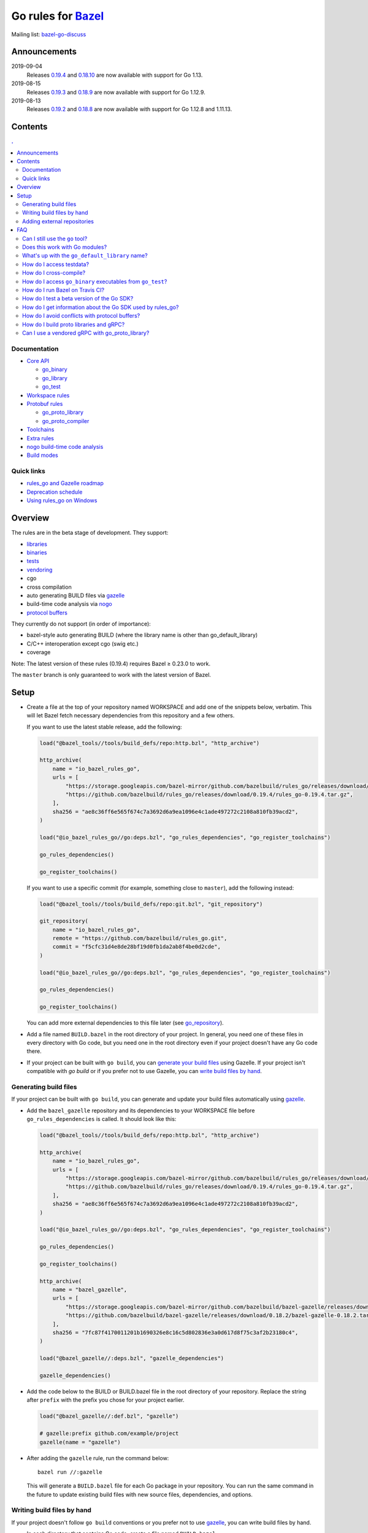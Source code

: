 Go rules for Bazel_
=====================

.. All external links are here
.. _Bazel: https://bazel.build/
.. |bazelci| image:: https://badge.buildkite.com/7ff4772cf73f716565daee2e0e6f4c8d8dee2b086caf27b6a8.svg
  :target: https://buildkite.com/bazel/golang-rules-go
.. _gazelle: https://github.com/bazelbuild/bazel-gazelle
.. _gazelle update-repos: https://github.com/bazelbuild/bazel-gazelle#update-repos
.. _github.com/bazelbuild/bazel-gazelle: https://github.com/bazelbuild/bazel-gazelle
.. _vendoring: Vendoring.md
.. _protocol buffers: proto/core.rst
.. _go_repository: https://github.com/bazelbuild/bazel-gazelle/blob/master/repository.rst#go_repository
.. _go_library: go/core.rst#go_library
.. _go_binary: go/core.rst#go_binary
.. _go_test: go/core.rst#go_test
.. _go_download_sdk: go/toolchains.rst#go_download_sdk
.. _go_rules_dependencies: go/workspace.rst#go_rules_dependencies
.. _go_register_toolchains: go/toolchains.rst#go_register_toolchains
.. _go_proto_library: proto/core.rst#go_proto_library
.. _go_proto_compiler: proto/core.rst#go_proto_compiler
.. _bazel-go-discuss: https://groups.google.com/forum/#!forum/bazel-go-discuss
.. _Bazel labels: https://docs.bazel.build/versions/master/build-ref.html#labels
.. _#265: https://github.com/bazelbuild/rules_go/issues/265
.. _#721: https://github.com/bazelbuild/rules_go/issues/721
.. _#889: https://github.com/bazelbuild/rules_go/issues/889
.. _#1199: https://github.com/bazelbuild/rules_go/issues/1199
.. _//tests/core/cross: https://github.com/bazelbuild/rules_go/blob/master/tests/core/cross/BUILD.bazel
.. _Running Bazel Tests on Travis CI: https://kev.inburke.com/kevin/bazel-tests-on-travis-ci/
.. _korfuri/bazel-travis Use Bazel with Travis CI: https://github.com/korfuri/bazel-travis
.. _rules_go and Gazelle roadmap: roadmap.rst
.. _Deprecation schedule: deprecation.rst
.. _Avoiding conflicts: proto/core.rst#avoiding-conflicts
.. _Proto dependencies: go/workspace.rst#proto-dependencies
.. _gRPC dependencies: go/workspace.rst#grpc-dependencies
.. _Overriding dependencies: go/workspace.rst#overriding-dependencies
.. _nogo: go/nogo.rst
.. _Using rules_go on Windows: windows.rst

.. ;; And now we continue with the actual content


|bazelci|

Mailing list: `bazel-go-discuss`_

Announcements
-------------

2019-09-04
  Releases
  `0.19.4 <https://github.com/bazelbuild/rules_go/releases/tag/0.19.4>`_ and
  `0.18.10 <https://github.com/bazelbuild/rules_go/releases/tag/0.18.10>`_ are
  now available with support for Go 1.13.
2019-08-15
  Releases
  `0.19.3 <https://github.com/bazelbuild/rules_go/releases/tag/0.19.3>`_ and
  `0.18.9 <https://github.com/bazelbuild/rules_go/releases/tag/0.18.9>`_ are
  now available with support for Go 1.12.9.
2019-08-13
  Releases
  `0.19.2 <https://github.com/bazelbuild/rules_go/releases/tag/0.19.2>`_ and
  `0.18.8 <https://github.com/bazelbuild/rules_go/releases/tag/0.18.8>`_ are
  now available with support for Go 1.12.8 and 1.11.13.

Contents
--------

.. contents:: .
  :depth: 2

Documentation
~~~~~~~~~~~~~

* `Core API <go/core.rst>`_

  * `go_binary`_
  * `go_library`_
  * `go_test`_

* `Workspace rules <go/workspace.rst>`_
* `Protobuf rules <proto/core.rst>`_

  * `go_proto_library`_
  * `go_proto_compiler`_

* `Toolchains <go/toolchains.rst>`_
* `Extra rules <go/extras.rst>`_
* `nogo build-time code analysis <go/nogo.rst>`_
* `Build modes <go/modes.rst>`_

Quick links
~~~~~~~~~~~

* `rules_go and Gazelle roadmap`_
* `Deprecation schedule`_
* `Using rules_go on Windows`_

Overview
--------

The rules are in the beta stage of development. They support:

* `libraries <go_library_>`_
* `binaries <go_binary_>`_
* `tests <go_test_>`_
* vendoring_
* cgo
* cross compilation
* auto generating BUILD files via gazelle_
* build-time code analysis via nogo_
* `protocol buffers`_

They currently do not support (in order of importance):

* bazel-style auto generating BUILD (where the library name is other than
  go_default_library)
* C/C++ interoperation except cgo (swig etc.)
* coverage

Note: The latest version of these rules (0.19.4) requires Bazel ≥ 0.23.0 to work.

The ``master`` branch is only guaranteed to work with the latest version of Bazel.


Setup
-----

* Create a file at the top of your repository named WORKSPACE and add one
  of the snippets below, verbatim. This will let Bazel fetch necessary
  dependencies from this repository and a few others.

  If you want to use the latest stable release, add the following:

  .. code:: bzl

    load("@bazel_tools//tools/build_defs/repo:http.bzl", "http_archive")

    http_archive(
        name = "io_bazel_rules_go",
        urls = [
            "https://storage.googleapis.com/bazel-mirror/github.com/bazelbuild/rules_go/releases/download/0.19.4/rules_go-0.19.4.tar.gz",
            "https://github.com/bazelbuild/rules_go/releases/download/0.19.4/rules_go-0.19.4.tar.gz",
        ],
        sha256 = "ae8c36ff6e565f674c7a3692d6a9ea1096e4c1ade497272c2108a810fb39acd2",
    )

    load("@io_bazel_rules_go//go:deps.bzl", "go_rules_dependencies", "go_register_toolchains")

    go_rules_dependencies()

    go_register_toolchains()

  If you want to use a specific commit (for example, something close to
  ``master``), add the following instead:

  .. code:: bzl

    load("@bazel_tools//tools/build_defs/repo:git.bzl", "git_repository")

    git_repository(
        name = "io_bazel_rules_go",
        remote = "https://github.com/bazelbuild/rules_go.git",
        commit = "f5cfc31d4e8de28bf19d0fb1da2ab8f4be0d2cde",
    )

    load("@io_bazel_rules_go//go:deps.bzl", "go_rules_dependencies", "go_register_toolchains")

    go_rules_dependencies()

    go_register_toolchains()

  You can add more external dependencies to this file later (see
  `go_repository`_).

* Add a file named ``BUILD.bazel`` in the root directory of your
  project. In general, you need one of these files in every directory
  with Go code, but you need one in the root directory even if your project
  doesn't have any Go code there.

* If your project can be built with ``go build``, you can
  `generate your build files <Generating build files_>`_ using Gazelle. If your
  project isn't compatible with `go build` or if you prefer not to use Gazelle,
  you can `write build files by hand <Writing build files by hand_>`_.

Generating build files
~~~~~~~~~~~~~~~~~~~~~~

If your project can be built with ``go build``, you can generate and update your
build files automatically using gazelle_.

* Add the ``bazel_gazelle`` repository and its dependencies to your WORKSPACE
  file before ``go_rules_dependencies`` is called. It should look like this:

  .. code:: bzl

    load("@bazel_tools//tools/build_defs/repo:http.bzl", "http_archive")

    http_archive(
        name = "io_bazel_rules_go",
        urls = [
            "https://storage.googleapis.com/bazel-mirror/github.com/bazelbuild/rules_go/releases/download/0.19.4/rules_go-0.19.4.tar.gz",
            "https://github.com/bazelbuild/rules_go/releases/download/0.19.4/rules_go-0.19.4.tar.gz",
        ],
        sha256 = "ae8c36ff6e565f674c7a3692d6a9ea1096e4c1ade497272c2108a810fb39acd2",
    )

    load("@io_bazel_rules_go//go:deps.bzl", "go_rules_dependencies", "go_register_toolchains")

    go_rules_dependencies()

    go_register_toolchains()

    http_archive(
        name = "bazel_gazelle",
        urls = [
            "https://storage.googleapis.com/bazel-mirror/github.com/bazelbuild/bazel-gazelle/releases/download/0.18.2/bazel-gazelle-0.18.2.tar.gz",
            "https://github.com/bazelbuild/bazel-gazelle/releases/download/0.18.2/bazel-gazelle-0.18.2.tar.gz",
        ],
        sha256 = "7fc87f4170011201b1690326e8c16c5d802836e3a0d617d8f75c3af2b23180c4",
    )

    load("@bazel_gazelle//:deps.bzl", "gazelle_dependencies")

    gazelle_dependencies()

* Add the code below to the BUILD or BUILD.bazel file in the root directory
  of your repository. Replace the string after ``prefix`` with the prefix you
  chose for your project earlier.

  .. code:: bzl

    load("@bazel_gazelle//:def.bzl", "gazelle")

    # gazelle:prefix github.com/example/project
    gazelle(name = "gazelle")

* After adding the ``gazelle`` rule, run the command below:

  ::

    bazel run //:gazelle


  This will generate a ``BUILD.bazel`` file for each Go package in your
  repository.  You can run the same command in the future to update existing
  build files with new source files, dependencies, and options.

Writing build files by hand
~~~~~~~~~~~~~~~~~~~~~~~~~~~

If your project doesn't follow ``go build`` conventions or you prefer not to use
gazelle_, you can write build files by hand.

* In each directory that contains Go code, create a file named ``BUILD.bazel``
* Add a ``load`` statement at the top of the file for the rules you use.

  .. code:: bzl

    load("@io_bazel_rules_go//go:def.bzl", "go_binary", "go_library", "go_test")

* For each library, add a go_library_ rule like the one below.
  Source files are listed in ``srcs``. Other packages you import are listed in
  ``deps`` using `Bazel labels`_
  that refer to other go_library_ rules. The library's import path should
  be specified with ``importpath``.

  .. code:: bzl

    go_library(
        name = "go_default_library",
        srcs = [
            "foo.go",
            "bar.go",
        ],
        deps = [
            "//tools:go_default_library",
            "@org_golang_x_utils//stuff:go_default_library",
        ],
        importpath = "github.com/example/project/foo",
        visibility = ["//visibility:public"],
    )

* For each test, add a go_test_ rule like either of the ones below.
  You'll need separate go_test_ rules for internal and external tests.

  .. code:: bzl

    # Internal test
    go_test(
        name = "go_default_test",
        srcs = ["foo_test.go"],
        importpath = "github.com/example/project/foo",
        embed = [":go_default_library"],
    )

    # External test
    go_test(
        name = "go_default_xtest",
        srcs = ["bar_test.go"],
        deps = [":go_default_library"],
        importpath = "github.com/example/project/foo",
    )

* For each binary, add a go_binary_ rule like the one below.

  .. code:: bzl

    go_binary(
        name = "foo",
        srcs = ["main.go"],
        deps = [":go_default_library"],
    )

Adding external repositories
~~~~~~~~~~~~~~~~~~~~~~~~~~~~

For each Go repository, add a `go_repository`_ rule like the one below.
This rule comes from the Gazelle repository, so you will need to load it.
`gazelle update-repos`_ can generate or update these rules automatically from
a go.mod or Gopkg.lock file.

.. code:: bzl

    load("@bazel_tools//tools/build_defs/repo:http.bzl", "http_archive")

    # Download the Go rules
    http_archive(
        name = "io_bazel_rules_go",
        urls = [
            "https://storage.googleapis.com/bazel-mirror/github.com/bazelbuild/rules_go/releases/download/0.19.4/rules_go-0.19.4.tar.gz",
            "https://github.com/bazelbuild/rules_go/releases/download/0.19.4/rules_go-0.19.4.tar.gz",
        ],
        sha256 = "ae8c36ff6e565f674c7a3692d6a9ea1096e4c1ade497272c2108a810fb39acd2",
    )

    # Load and call the dependencies
    load("@io_bazel_rules_go//go:deps.bzl", "go_rules_dependencies", "go_register_toolchains")

    go_rules_dependencies()

    go_register_toolchains()

    # Download Gazelle
    http_archive(
        name = "bazel_gazelle",
        urls = [
            "https://storage.googleapis.com/bazel-mirror/github.com/bazelbuild/bazel-gazelle/releases/download/0.18.2/bazel-gazelle-0.18.2.tar.gz",
            "https://github.com/bazelbuild/bazel-gazelle/releases/download/0.18.2/bazel-gazelle-0.18.2.tar.gz",
        ],
        sha256 = "7fc87f4170011201b1690326e8c16c5d802836e3a0d617d8f75c3af2b23180c4",
    )

    # Load and call Gazelle dependencies
    load("@bazel_gazelle//:deps.bzl", "gazelle_dependencies", "go_repository")

    gazelle_dependencies()

    # Add a go repository
    go_repository(
        name = "com_github_pkg_errors",
        importpath = "github.com/pkg/errors",
        sum = "h1:iURUrRGxPUNPdy5/HRSm+Yj6okJ6UtLINN0Q9M4+h3I=",
        version = "v0.8.1",
    )

FAQ
---

Can I still use the ``go`` tool?
~~~~~~~~~~~~~~~~~~~~~~~~~~~~~~~~

Yes, this setup was deliberately chosen to be compatible with ``go build``.
Make sure your project appears in ``GOPATH`` or has a go.mod file, and it should
work.

Note that ``go build`` won't be aware of dependencies listed in ``WORKSPACE``,
so you may want to download your dependencies into your ``GOPATH`` or module
cache so that your tools are aware of them.  You may also need to check in
generated files.

Does this work with Go modules?
~~~~~~~~~~~~~~~~~~~~~~~~~~~~~~~

Yes, but not directly. Modules are a dependency management feature in cmd/go,
the build system that ships with the Go SDK. Bazel uses the Go compiler and
linker in the Go toolchain, but it does not use cmd/go. You need to describe
your Go packages and executables and their dependencies in ``go_library``,
``go_binary``, and ``go_test`` rules written in build files, and you need to
describe your external dependencies in Bazel's WORKSPACE file.

If your project follows normal Go conventions (those required by cmd/go), you
can generate and update build files using gazelle_. You can import external
dependencies from your go.mod file with a command like ``gazelle update-repos
-from_file=go.mod``. This will add `go_repository`_ rules to your WORKSPACE.
Each `go_repository`_ rule can download a module and generate build files for
the module's packages using Gazelle. See `gazelle update-repos`_ for more
information.

What's up with the ``go_default_library`` name?
~~~~~~~~~~~~~~~~~~~~~~~~~~~~~~~~~~~~~~~~~~~~~~~

This was used to keep import paths consistent in libraries that can be built
with ``go build`` before the ``importpath`` attribute was available.

In order to compile and link correctly, rules_go must know the Go import path
(the string by which a package can be imported) for each library. This is now
set explicitly with the ``importpath`` attribute. Before that attribute existed,
the import path was inferred by concatenating a string from a special
``go_prefix`` rule and the library's package and label name. For example, if
``go_prefix`` was ``github.com/example/project``, for a library
``//foo/bar:bar``, rules_go would infer the import path as
``github.com/example/project/foo/bar/bar``. The stutter at the end is
incompatible with ``go build``, so if the label name was ``go_default_library``,
the import path would not include it. So for the library
``//foo/bar:go_default_library``, the import path would be
``github.com/example/project/foo/bar``.

Since ``go_prefix`` was removed and the ``importpath`` attribute became
mandatory (see `#721`_), the ``go_default_library`` name no longer serves any
purpose. We may decide to stop using it in the future (see `#265`_).

How do I access testdata?
~~~~~~~~~~~~~~~~~~~~~~~~~

Bazel executes tests in a sandbox, which means tests don't automatically have
access to files. You must include test files using the ``data`` attribute.
For example, if you want to include everything in the ``testdata`` directory:

.. code:: bzl

  go_test(
      name = "go_default_test",
      srcs = ["foo_test.go"],
      data = glob(["testdata/**"]),
      importpath = "github.com/example/project/foo",
  )

By default, tests are run in the directory of the build file that defined them.
Note that this follows the Go testing convention, not the Bazel convention
followed by other languages, which run in the repository root. This means
that you can access test files using relative paths. You can change the test
directory using the ``rundir`` attribute. See go_test_.

Gazelle will automatically add a ``data`` attribute like the one above if you
have a ``testdata`` directory *unless* it contains buildable .go files or
build files, in which case, ``testdata`` is treated as a normal package.

How do I cross-compile?
~~~~~~~~~~~~~~~~~~~~~~~

You can cross-compile by setting the ``--platforms`` flag on the command line.
For example:

.. code::

  $ bazel build --platforms=@io_bazel_rules_go//go/toolchain:linux_amd64 //cmd

Platform-specific sources with build tags or filename suffixes are filtered
automatically at compile time. You can selectively include platform-specific
dependencies with ``select`` expressions (Gazelle does this automatically).

.. code:: bzl

  go_library(
      name = "go_default_library",
      srcs = [
          "foo_linux.go",
          "foo_windows.go",
      ],
      deps = select({
          "@io_bazel_rules_go//go/platform:linux_amd64": [
              "//bar_linux:go_default_library",
          ],
          "@io_bazel_rules_go//go/platform:windows_amd64": [
              "//bar_windows:go_default_library",
          ],
          "//conditions:default": [],
      }),
  )

rules_go can generate pure Go binaries for any platform the Go SDK supports. If
your project includes cgo code, has C/C++ dependencies, or requires external
linking, you'll need to `write a CROSSTOOL file
<https://github.com/bazelbuild/bazel/wiki/Yet-Another-CROSSTOOL-Writing-Tutorial>`_
for your toolchain and set the ``--cpu`` flag on the command line, in addition
to setting ``--platforms``. You'll also need to set ``pure = "off"`` on your
``go_binary``. We don't fully support this yet, but people have gotten this to
work in some cases.

In some cases, you may want to set the ``goos`` and ``goarch`` attributes of
``go_binary``. This will cross-compile a binary for a specific platform.
This is necessary when you need to produce multiple binaries for different
platforms in a single build. However, note that ``select`` expressions will
not work correctly when using these attributes.

How do I access ``go_binary`` executables from ``go_test``?
~~~~~~~~~~~~~~~~~~~~~~~~~~~~~~~~~~~~~~~~~~~~~~~~~~~~~~~~~~~

The location where ``go_binary`` writes its executable file is not stable across
rules_go versions and should not be depended upon. The parent directory includes
some configuration data in its name. This prevents Bazel's cache from being
poisoned when the same binary is built in different configurations. The binary
basename may also be platform-dependent: on Windows, we add an .exe extension.

To depend on an executable in a ``go_test`` rule, reference the executable
in the ``data`` attribute (to make it visible), then expand the location
in ``args``. The real location will be passed to the test on the command line.
For example:

.. code:: bzl

  go_binary(
      name = "cmd",
      srcs = ["cmd.go"],
  )

  go_test(
      name = "cmd_test",
      srcs = ["cmd_test.go"],
      args = ["$(location :cmd)"],
      data = [":cmd"],
  )

See `//tests/core/cross`_ for a full example of a test that
accesses a binary.

Alternatively, you can set the ``out`` attribute of `go_binary`_ to a specific
filename. Note that when ``out`` is set, the binary won't be cached when
changing configurations.

.. code:: bzl

  go_binary(
      name = "cmd",
      srcs = ["cmd.go"],
      out = "cmd",
  )

  go_test(
      name = "cmd_test",
      srcs = ["cmd_test.go"],
      data = [":cmd"],
  )

How do I run Bazel on Travis CI?
~~~~~~~~~~~~~~~~~~~~~~~~~~~~~~~~

References:

* `Running Bazel Tests on Travis CI`_ by Kevin Burke
* `korfuri/bazel-travis Use Bazel with Travis CI`_

In order to run Bazel tests on Travis CI, you'll need to install Bazel in the
``before_install`` script. See our configuration file linked above.

You'll want to run Bazel with a number of flags to prevent it from consuming
a huge amount of memory in the test environment.

* ``--host_jvm_args=-Xmx500m --host_jvm_args=-Xms500m``: Set the maximum and
  initial JVM heap size. Keeping the same means the JVM won't spend time
  growing the heap. The choice of heap size is somewhat arbitrary; other
  configuration files recommend limits as high as 2500m. Higher values mean
  a faster build, but higher risk of OOM kill.
* ``--bazelrc=.test-bazelrc``: Use a Bazel configuration file specific to
  Travis CI. You can put most of the remaining options in here.
* ``build --spawn_strategy=standalone --genrule_strategy=standalone``: Disable
  sandboxing for the build. Sandboxing may fail inside of Travis's containers
  because the ``mount`` system call is not permitted.
* ``test --test_strategy=standalone``: Disable sandboxing for tests as well.
* ``--local_resources=1536,1.5,0.5``: Set Bazel limits on available RAM in MB,
  available cores for compute, and available cores for I/O. Higher values
  mean a faster build, but higher contention and risk of OOM kill.
* ``--noshow_progress``: Suppress progress messages in output for cleaner logs.
* ``--verbose_failures``: Get more detailed failure messages.
* ``--test_output=errors``: Show test stderr in the Travis log. Normally,
  test output is written log files which Travis does not save or report.

Downloads on Travis are relatively slow (the network is heavily
contended), so you'll want to minimize the amount of network I/O in
your build. Downloading Bazel and a Go SDK is a huge part of that. To
avoid downloading a Go SDK, you may request a container with a
preinstalled version of Go in your ``.travis.yml`` file, then call
``go_register_toolchains(go_version = "host")`` in a Travis-specific
``WORKSPACE`` file.

You may be tempted to put Bazel's cache in your Travis cache. Although this
can speed up your build significantly, Travis stores its cache on Amazon, and
it takes a very long time to transfer. Clean builds seem faster in practice.

How do I test a beta version of the Go SDK?
~~~~~~~~~~~~~~~~~~~~~~~~~~~~~~~~~~~~~~~~~~~

rules_go only supports official releases of the Go SDK. However, we do have
an easy way for developers to try out beta releases.

In your WORKSPACE file, add a call `go_download_sdk`_ like the one below. This
must be named ``go_sdk``, and it must come *before* the call to
`go_register_toolchains`_.

.. code:: bzl

  load("@io_bazel_rules_go//go:deps.bzl",
      "go_download_sdk",
      "go_register_toolchains",
      "go_rules_dependencies",
  )

  go_rules_dependencies()

  go_download_sdk(
      name = "go_sdk",
      sdks = {
          "darwin_amd64": ("go1.10beta1.darwin-amd64.tar.gz", "8c2a4743359f4b14bcfaf27f12567e3cbfafc809ed5825a2238c0ba45db3a8b4"),
          "linux_amd64":  ("go1.10beta1.linux-amd64.tar.gz", "ec7a10b5bf147a8e06cf64e27384ff3c6d065c74ebd8fdd31f572714f74a1055"),
      },
  )

  go_register_toolchains()


How do I get information about the Go SDK used by rules_go?
~~~~~~~~~~~~~~~~~~~~~~~~~~~~~~~~~~~~~~~~~~~~~~~~~~~~~~~~~~~

You can run: ``bazel build @io_bazel_rules_go//:go_info`` which outputs
``go_info_report`` with information like the used Golang version.

How do I avoid conflicts with protocol buffers?
~~~~~~~~~~~~~~~~~~~~~~~~~~~~~~~~~~~~~~~~~~~~~~~

See `Avoiding conflicts`_ in the proto documentation.

How do I build proto libraries and gRPC?
~~~~~~~~~~~~~~~~~~~~~~~~~~~~~~~~~~~~~~~~

The `go_rules_dependencies`_ macro used to declare all dependencies needed
to generate and compile protocol buffers. Managing this got too complicated,
and the declarations caused confusion in workspaces that declared different
versions of the same repositories, so these dependencies are no longer
declared in ``go_rules_dependencies``. They must be declared separately.

In order to build anything that uses ``protoc`` (including ``proto_library``),
you must declare a repository rule for ``com_google_protobuf``. See
`Proto dependencies`_ for an example.

In order to build anything that uses gRPC, several additional repositories
must be declared. See `gRPC dependencies`_ for instructions and an example.

Can I use a vendored gRPC with go_proto_library?
~~~~~~~~~~~~~~~~~~~~~~~~~~~~~~~~~~~~~~~~~~~~~~~~

This is not supported. When using `go_proto_library`_ with the
``@io_bazel_rules_go//proto:go_grpc`` compiler, an implicit dependency is added
on ``@org_golang_google_grpc//:go_default_library``. If you link another copy of
the same package from ``//vendor/google.golang.org/grpc:go_default_library``
or anywhere else, you may experience conflicts at compile or run-time.

If you're using Gazelle with proto rule generation enabled, imports of
``google.golang.org/grpc`` will be automatically resolved to
``@org_golang_google_grpc//:go_default_library`` to avoid conflicts. The
vendored gRPC should be ignored in this case.

If you specifically need to use a vendored gRPC package, it's best to avoid
using ``go_proto_library`` altogether. You can check in pre-generated .pb.go
files and build them with ``go_library`` rules. Gazelle will generate these
rules when proto rule generation is disabled (add ``# gazelle:proto
disable_global`` to your root build file).
